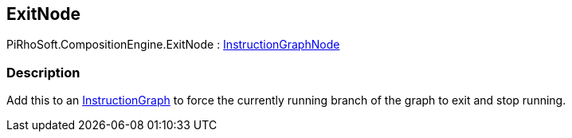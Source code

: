 [#reference/exit-node]

## ExitNode

PiRhoSoft.CompositionEngine.ExitNode : <<reference/instruction-graph-node.html,InstructionGraphNode>>

### Description

Add this to an <<reference/instruction-graph.html,InstructionGraph>> to force the currently running branch of the graph to exit and stop running.

ifdef::backend-multipage_html5[]
<<manual/exit-node.html,Manual>>
endif::[]
